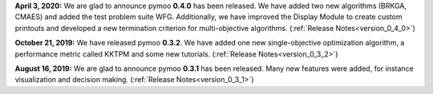 
**April 3, 2020:** We are glad to announce pymoo **0.4.0** has been released.
We have added two new algorithms (BRKGA, CMAES) and added the test problem suite WFG.
Additionally, we have improved the Display Module to create custom printouts and developed
a new termination criterion for multi-objective algorithms. (:ref:`Release Notes<version_0_4_0>`)



**October 21, 2019:** We have released pymoo **0.3.2**. We have added one new single-objective optimization algorithm,
a performance metric called KKTPM and some new tutorials. (:ref:`Release Notes<version_0_3_2>`)


**August 16, 2019:** We are glad to announce pymoo **0.3.1** has been released. Many new features were added, for instance
visualization and decision making. (:ref:`Release Notes<version_0_3_1>`)
